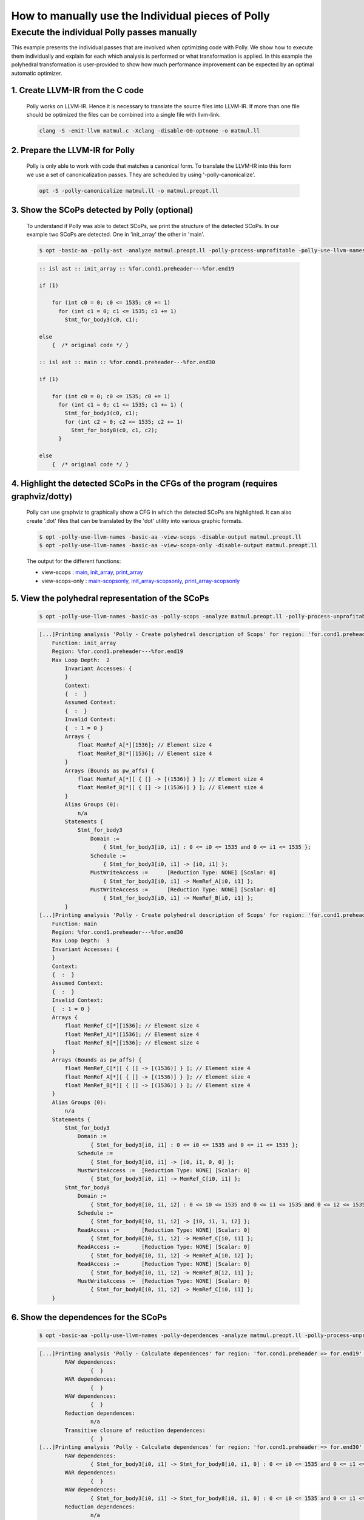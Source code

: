 ==================================================
How to manually use the Individual pieces of Polly
==================================================

Execute the individual Polly passes manually
============================================

.. sectionauthor:: Singapuram Sanjay Srivallabh

This example presents the individual passes that are involved when optimizing
code with Polly. We show how to execute them individually and explain for
each which analysis is performed or what transformation is applied. In this
example the polyhedral transformation is user-provided to show how much
performance improvement can be expected by an optimal automatic optimizer.

1. **Create LLVM-IR from the C code**
-------------------------------------
        Polly works on LLVM-IR. Hence it is necessary to translate the source
        files into LLVM-IR. If more than one file should be optimized the
        files can be combined into a single file with llvm-link.

        .. code-block:: console

                clang -S -emit-llvm matmul.c -Xclang -disable-O0-optnone -o matmul.ll


2. **Prepare the LLVM-IR for Polly**
------------------------------------

        Polly is only able to work with code that matches a canonical form.
        To translate the LLVM-IR into this form we use a set of
        canonicalization passes. They are scheduled by using
        '-polly-canonicalize'.

        .. code-block:: console

                opt -S -polly-canonicalize matmul.ll -o matmul.preopt.ll

3. **Show the SCoPs detected by Polly (optional)**
--------------------------------------------------

        To understand if Polly was able to detect SCoPs, we print the structure
        of the detected SCoPs. In our example two SCoPs are detected. One in
        'init_array' the other in 'main'.

        .. code-block:: console

                $ opt -basic-aa -polly-ast -analyze matmul.preopt.ll -polly-process-unprofitable -polly-use-llvm-names

        .. code-block:: text

                :: isl ast :: init_array :: %for.cond1.preheader---%for.end19

                if (1)

                    for (int c0 = 0; c0 <= 1535; c0 += 1)
                      for (int c1 = 0; c1 <= 1535; c1 += 1)
                        Stmt_for_body3(c0, c1);

                else
                    {  /* original code */ }

                :: isl ast :: main :: %for.cond1.preheader---%for.end30

                if (1)

                    for (int c0 = 0; c0 <= 1535; c0 += 1)
                      for (int c1 = 0; c1 <= 1535; c1 += 1) {
                        Stmt_for_body3(c0, c1);
                        for (int c2 = 0; c2 <= 1535; c2 += 1)
                          Stmt_for_body8(c0, c1, c2);
                      }

                else
                    {  /* original code */ }

4. **Highlight the detected SCoPs in the CFGs of the program (requires graphviz/dotty)**
----------------------------------------------------------------------------------------

        Polly can use graphviz to graphically show a CFG in which the detected
        SCoPs are highlighted. It can also create '.dot' files that can be
        translated by the 'dot' utility into various graphic formats.


        .. code-block:: console

                $ opt -polly-use-llvm-names -basic-aa -view-scops -disable-output matmul.preopt.ll
                $ opt -polly-use-llvm-names -basic-aa -view-scops-only -disable-output matmul.preopt.ll

        The output for the different functions:

        - view-scops : main_, init_array_, print_array_
        - view-scops-only : main-scopsonly_, init_array-scopsonly_, print_array-scopsonly_

.. _main:  http://polly.llvm.org/experiments/matmul/scops.main.dot.png
.. _init_array: http://polly.llvm.org/experiments/matmul/scops.init_array.dot.png
.. _print_array: http://polly.llvm.org/experiments/matmul/scops.print_array.dot.png
.. _main-scopsonly: http://polly.llvm.org/experiments/matmul/scopsonly.main.dot.png
.. _init_array-scopsonly: http://polly.llvm.org/experiments/matmul/scopsonly.init_array.dot.png
.. _print_array-scopsonly: http://polly.llvm.org/experiments/matmul/scopsonly.print_array.dot.png

5. **View the polyhedral representation of the SCoPs**
------------------------------------------------------

        .. code-block:: console

                $ opt -polly-use-llvm-names -basic-aa -polly-scops -analyze matmul.preopt.ll -polly-process-unprofitable

        .. code-block:: text

                [...]Printing analysis 'Polly - Create polyhedral description of Scops' for region: 'for.cond1.preheader => for.end19' in function 'init_array':
                    Function: init_array
                    Region: %for.cond1.preheader---%for.end19
                    Max Loop Depth:  2
                        Invariant Accesses: {
                        }
                        Context:
                        {  :  }
                        Assumed Context:
                        {  :  }
                        Invalid Context:
                        {  : 1 = 0 }
                        Arrays {
                            float MemRef_A[*][1536]; // Element size 4
                            float MemRef_B[*][1536]; // Element size 4
                        }
                        Arrays (Bounds as pw_affs) {
                            float MemRef_A[*][ { [] -> [(1536)] } ]; // Element size 4
                            float MemRef_B[*][ { [] -> [(1536)] } ]; // Element size 4
                        }
                        Alias Groups (0):
                            n/a
                        Statements {
    	                    Stmt_for_body3
                                Domain :=
                                    { Stmt_for_body3[i0, i1] : 0 <= i0 <= 1535 and 0 <= i1 <= 1535 };
                                Schedule :=
                                    { Stmt_for_body3[i0, i1] -> [i0, i1] };
                                MustWriteAccess :=	[Reduction Type: NONE] [Scalar: 0]
                                    { Stmt_for_body3[i0, i1] -> MemRef_A[i0, i1] };
                                MustWriteAccess :=	[Reduction Type: NONE] [Scalar: 0]
                                    { Stmt_for_body3[i0, i1] -> MemRef_B[i0, i1] };
                        }
                [...]Printing analysis 'Polly - Create polyhedral description of Scops' for region: 'for.cond1.preheader => for.end30' in function 'main':
                    Function: main
                    Region: %for.cond1.preheader---%for.end30
                    Max Loop Depth:  3
                    Invariant Accesses: {
                    }
                    Context:
                    {  :  }
                    Assumed Context:
                    {  :  }
                    Invalid Context:
                    {  : 1 = 0 }
                    Arrays {
                        float MemRef_C[*][1536]; // Element size 4
                        float MemRef_A[*][1536]; // Element size 4
                        float MemRef_B[*][1536]; // Element size 4
                    }
                    Arrays (Bounds as pw_affs) {
                        float MemRef_C[*][ { [] -> [(1536)] } ]; // Element size 4
                        float MemRef_A[*][ { [] -> [(1536)] } ]; // Element size 4
                        float MemRef_B[*][ { [] -> [(1536)] } ]; // Element size 4
                    }
                    Alias Groups (0):
                        n/a
                    Statements {
                    	Stmt_for_body3
                            Domain :=
                                { Stmt_for_body3[i0, i1] : 0 <= i0 <= 1535 and 0 <= i1 <= 1535 };
                            Schedule :=
                                { Stmt_for_body3[i0, i1] -> [i0, i1, 0, 0] };
                            MustWriteAccess :=	[Reduction Type: NONE] [Scalar: 0]
                                { Stmt_for_body3[i0, i1] -> MemRef_C[i0, i1] };
                    	Stmt_for_body8
                            Domain :=
                                { Stmt_for_body8[i0, i1, i2] : 0 <= i0 <= 1535 and 0 <= i1 <= 1535 and 0 <= i2 <= 1535 };
                            Schedule :=
                                { Stmt_for_body8[i0, i1, i2] -> [i0, i1, 1, i2] };
                            ReadAccess :=	[Reduction Type: NONE] [Scalar: 0]
                                { Stmt_for_body8[i0, i1, i2] -> MemRef_C[i0, i1] };
                            ReadAccess :=	[Reduction Type: NONE] [Scalar: 0]
                                { Stmt_for_body8[i0, i1, i2] -> MemRef_A[i0, i2] };
                            ReadAccess :=	[Reduction Type: NONE] [Scalar: 0]
                                { Stmt_for_body8[i0, i1, i2] -> MemRef_B[i2, i1] };
                            MustWriteAccess :=	[Reduction Type: NONE] [Scalar: 0]
                                { Stmt_for_body8[i0, i1, i2] -> MemRef_C[i0, i1] };
                    }


6. **Show the dependences for the SCoPs**
-----------------------------------------

        .. code-block:: console

	        $ opt -basic-aa -polly-use-llvm-names -polly-dependences -analyze matmul.preopt.ll -polly-process-unprofitable

        .. code-block:: text

        	[...]Printing analysis 'Polly - Calculate dependences' for region: 'for.cond1.preheader => for.end19' in function 'init_array':
        		RAW dependences:
        			{  }
        		WAR dependences:
        			{  }
        		WAW dependences:
        			{  }
        		Reduction dependences:
        			n/a
        		Transitive closure of reduction dependences:
        			{  }
        	[...]Printing analysis 'Polly - Calculate dependences' for region: 'for.cond1.preheader => for.end30' in function 'main':
        		RAW dependences:
        			{ Stmt_for_body3[i0, i1] -> Stmt_for_body8[i0, i1, 0] : 0 <= i0 <= 1535 and 0 <= i1 <= 1535; Stmt_for_body8[i0, i1, i2] -> Stmt_for_body8[i0, i1, 1 + i2] : 0 <= i0 <= 1535 and 0 <= i1 <= 1535 and 0 <= i2 <= 1534 }
        		WAR dependences:
        			{  }
        		WAW dependences:
        			{ Stmt_for_body3[i0, i1] -> Stmt_for_body8[i0, i1, 0] : 0 <= i0 <= 1535 and 0 <= i1 <= 1535; Stmt_for_body8[i0, i1, i2] -> Stmt_for_body8[i0, i1, 1 + i2] : 0 <= i0 <= 1535 and 0 <= i1 <= 1535 and 0 <= i2 <= 1534 }
        		Reduction dependences:
        			n/a
        		Transitive closure of reduction dependences:
        			{  }

7. **Export jscop files**
-------------------------

        .. code-block:: console

        	$ opt -basic-aa -polly-use-llvm-names -polly-export-jscop matmul.preopt.ll -polly-process-unprofitable

        .. code-block:: text

	        [...]Writing JScop '%for.cond1.preheader---%for.end19' in function 'init_array' to './init_array___%for.cond1.preheader---%for.end19.jscop'.

	        Writing JScop '%for.cond1.preheader---%for.end30' in function 'main' to './main___%for.cond1.preheader---%for.end30.jscop'.



8. **Import the changed jscop files and print the updated SCoP structure (optional)**
-------------------------------------------------------------------------------------

	Polly can reimport jscop files, in which the schedules of the statements
        are changed. These changed schedules are used to descripe
        transformations. It is possible to import different jscop files by
        providing the postfix of the jscop file that is imported.

	We apply three different transformations on the SCoP in the main
        function. The jscop files describing these transformations are
        hand written (and available in docs/experiments/matmul).

	**No Polly**

	As a baseline we do not call any Polly code generation, but only apply the normal -O3 optimizations.

	.. code-block:: console

		$ opt -basic-aa -polly-use-llvm-names matmul.preopt.ll -polly-import-jscop -polly-ast -analyze -polly-process-unprofitable

	.. code-block:: c

		[...]
		:: isl ast :: main :: %for.cond1.preheader---%for.end30
		
		if (1)
		
		    for (int c0 = 0; c0 <= 1535; c0 += 1)
		      for (int c1 = 0; c1 <= 1535; c1 += 1) {
		        Stmt_for_body3(c0, c1);
		        for (int c3 = 0; c3 <= 1535; c3 += 1)
		          Stmt_for_body8(c0, c1, c3);
		      }
		
		else
		    {  /* original code */ }
		[...]

	**Loop Interchange (and Fission to allow the interchange)**

	We split the loops and can now apply an interchange of the loop dimensions that enumerate Stmt_for_body8.

	.. Although I feel (and have created a .jscop) we can avoid splitting the loops.

	.. code-block:: console

		$ opt -basic-aa -polly-use-llvm-names matmul.preopt.ll -polly-import-jscop -polly-import-jscop-postfix=interchanged -polly-ast -analyze -polly-process-unprofitable

	.. code-block:: c

		[...]
		:: isl ast :: main :: %for.cond1.preheader---%for.end30

		if (1)

		    {
		      for (int c1 = 0; c1 <= 1535; c1 += 1)
		        for (int c2 = 0; c2 <= 1535; c2 += 1)
		          Stmt_for_body3(c1, c2);
		      for (int c1 = 0; c1 <= 1535; c1 += 1)
		        for (int c2 = 0; c2 <= 1535; c2 += 1)
		          for (int c3 = 0; c3 <= 1535; c3 += 1)
		            Stmt_for_body8(c1, c3, c2);
		    }

		else
		    {  /* original code */ }
		[...]

	**Interchange + Tiling**

	In addition to the interchange we now tile the second loop nest.

	.. code-block:: console

		$ opt -basic-aa -polly-use-llvm-names matmul.preopt.ll -polly-import-jscop -polly-import-jscop-postfix=interchanged+tiled -polly-ast -analyze -polly-process-unprofitable

	.. code-block:: c

		[...]
		:: isl ast :: main :: %for.cond1.preheader---%for.end30

		if (1)

		    {
		      for (int c1 = 0; c1 <= 1535; c1 += 1)
		        for (int c2 = 0; c2 <= 1535; c2 += 1)
		          Stmt_for_body3(c1, c2);
		      for (int c1 = 0; c1 <= 1535; c1 += 64)
		        for (int c2 = 0; c2 <= 1535; c2 += 64)
		          for (int c3 = 0; c3 <= 1535; c3 += 64)
		            for (int c4 = c1; c4 <= c1 + 63; c4 += 1)
		              for (int c5 = c3; c5 <= c3 + 63; c5 += 1)
		                for (int c6 = c2; c6 <= c2 + 63; c6 += 1)
		                  Stmt_for_body8(c4, c6, c5);
		    }

		else
		    {  /* original code */ }
		[...]


	**Interchange + Tiling + Strip-mining to prepare vectorization**

	To later allow vectorization we create a so called trivially
        parallelizable loop. It is innermost, parallel and has only four
        iterations. It can be replaced by 4-element SIMD instructions.

	.. code-block:: console

		$ opt -basic-aa -polly-use-llvm-names matmul.preopt.ll -polly-import-jscop -polly-import-jscop-postfix=interchanged+tiled -polly-ast -analyze -polly-process-unprofitable

	.. code-block:: c

		[...]
		:: isl ast :: main :: %for.cond1.preheader---%for.end30

		if (1)

		    {
		      for (int c1 = 0; c1 <= 1535; c1 += 1)
		        for (int c2 = 0; c2 <= 1535; c2 += 1)
		          Stmt_for_body3(c1, c2);
		      for (int c1 = 0; c1 <= 1535; c1 += 64)
		        for (int c2 = 0; c2 <= 1535; c2 += 64)
		          for (int c3 = 0; c3 <= 1535; c3 += 64)
		            for (int c4 = c1; c4 <= c1 + 63; c4 += 1)
		              for (int c5 = c3; c5 <= c3 + 63; c5 += 1)
		                for (int c6 = c2; c6 <= c2 + 63; c6 += 4)
		                  for (int c7 = c6; c7 <= c6 + 3; c7 += 1)
		                    Stmt_for_body8(c4, c7, c5);
		    }

		else
		    {  /* original code */ }
		[...]

9. **Codegenerate the SCoPs**
-----------------------------

	This generates new code for the SCoPs detected by polly. If
        -polly-import-jscop is present, transformations specified in the
        imported jscop files will be applied.


	.. code-block:: console

		$ opt -S matmul.preopt.ll | opt -S -O3 -o matmul.normalopt.ll
		
	.. code-block:: console

		$ opt -S matmul.preopt.ll -basic-aa -polly-use-llvm-names -polly-import-jscop -polly-import-jscop-postfix=interchanged -polly-codegen -polly-process-unprofitable | opt -S -O3 -o matmul.polly.interchanged.ll

	.. code-block:: text

		Reading JScop '%for.cond1.preheader---%for.end19' in function 'init_array' from './init_array___%for.cond1.preheader---%for.end19.jscop.interchanged'.
		File could not be read: No such file or directory
		Reading JScop '%for.cond1.preheader---%for.end30' in function 'main' from './main___%for.cond1.preheader---%for.end30.jscop.interchanged'.

	.. code-block:: console

		$ opt -S matmul.preopt.ll -basic-aa -polly-use-llvm-names -polly-import-jscop -polly-import-jscop-postfix=interchanged+tiled -polly-codegen -polly-process-unprofitable | opt -S -O3 -o matmul.polly.interchanged+tiled.ll
		
	.. code-block:: text

		Reading JScop '%for.cond1.preheader---%for.end19' in function 'init_array' from './init_array___%for.cond1.preheader---%for.end19.jscop.interchanged+tiled'.
		File could not be read: No such file or directory
		Reading JScop '%for.cond1.preheader---%for.end30' in function 'main' from './main___%for.cond1.preheader---%for.end30.jscop.interchanged+tiled'.

	.. code-block:: console

		$ opt -S matmul.preopt.ll -basic-aa -polly-use-llvm-names -polly-import-jscop -polly-import-jscop-postfix=interchanged+tiled+vector -polly-codegen -polly-vectorizer=polly -polly-process-unprofitable | opt -S -O3 -o matmul.polly.interchanged+tiled+vector.ll

	.. code-block:: text

		Reading JScop '%for.cond1.preheader---%for.end19' in function 'init_array' from './init_array___%for.cond1.preheader---%for.end19.jscop.interchanged+tiled+vector'.
		File could not be read: No such file or directory
		Reading JScop '%for.cond1.preheader---%for.end30' in function 'main' from './main___%for.cond1.preheader---%for.end30.jscop.interchanged+tiled+vector'.

	.. code-block:: console

		$ opt -S matmul.preopt.ll -basic-aa -polly-use-llvm-names -polly-import-jscop -polly-import-jscop-postfix=interchanged+tiled+vector -polly-codegen -polly-vectorizer=polly -polly-parallel -polly-process-unprofitable | opt -S -O3 -o matmul.polly.interchanged+tiled+openmp.ll

	.. code-block:: text

		Reading JScop '%for.cond1.preheader---%for.end19' in function 'init_array' from './init_array___%for.cond1.preheader---%for.end19.jscop.interchanged+tiled+vector'.
		File could not be read: No such file or directory
		Reading JScop '%for.cond1.preheader---%for.end30' in function 'main' from './main___%for.cond1.preheader---%for.end30.jscop.interchanged+tiled+vector'.


10. **Create the executables**
------------------------------

        .. code-block:: console

	        $ llc matmul.normalopt.ll -o matmul.normalopt.s -relocation-model=pic
	        $ gcc matmul.normalopt.s -o matmul.normalopt.exe
	        $ llc matmul.polly.interchanged.ll -o matmul.polly.interchanged.s -relocation-model=pic
	        $ gcc matmul.polly.interchanged.s -o matmul.polly.interchanged.exe
	        $ llc matmul.polly.interchanged+tiled.ll -o matmul.polly.interchanged+tiled.s -relocation-model=pic
	        $ gcc matmul.polly.interchanged+tiled.s -o matmul.polly.interchanged+tiled.exe
	        $ llc matmul.polly.interchanged+tiled+vector.ll -o matmul.polly.interchanged+tiled+vector.s -relocation-model=pic
	        $ gcc matmul.polly.interchanged+tiled+vector.s -o matmul.polly.interchanged+tiled+vector.exe
        	$ llc matmul.polly.interchanged+tiled+vector+openmp.ll -o matmul.polly.interchanged+tiled+vector+openmp.s -relocation-model=pic
        	$ gcc matmul.polly.interchanged+tiled+vector+openmp.s -lgomp -o matmul.polly.interchanged+tiled+vector+openmp.exe

11. **Compare the runtime of the executables**
----------------------------------------------

	By comparing the runtimes of the different code snippets we see that a
        simple loop interchange gives here the largest performance boost.
        However in this case, adding vectorization and using OpenMP degrades
        the performance.

        .. code-block:: console

	        $ time ./matmul.normalopt.exe

	        real	0m11.295s
        	user	0m11.288s
        	sys	0m0.004s
        	$ time ./matmul.polly.interchanged.exe

        	real	0m0.988s
	        user	0m0.980s
	        sys	0m0.008s
	        $ time ./matmul.polly.interchanged+tiled.exe

	        real	0m0.830s
	        user	0m0.816s
	        sys	0m0.012s
	        $ time ./matmul.polly.interchanged+tiled+vector.exe

        	real	0m5.430s
        	user	0m5.424s
        	sys	0m0.004s
        	$ time ./matmul.polly.interchanged+tiled+vector+openmp.exe

        	real	0m3.184s
        	user	0m11.972s
        	sys	0m0.036s

